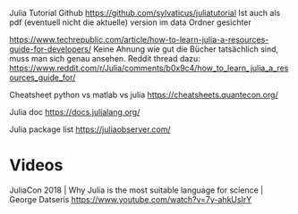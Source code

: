 Julia Tutorial Github https://github.com/sylvaticus/juliatutorial 
Ist auch als pdf (eventuell nicht die aktuelle) version im data Ordner
gesichter

https://www.techrepublic.com/article/how-to-learn-julia-a-resources-guide-for-developers/
Keine Ahnung wie gut die Bücher tatsächlich sind, muss man sich genau
ansehen.
Reddit thread dazu:
https://www.reddit.com/r/Julia/comments/b0x9c4/how_to_learn_julia_a_resources_guide_for/

Cheatsheet python vs matlab vs julia
https://cheatsheets.quantecon.org/

Julia doc
https://docs.julialang.org/

Julia package list
https://juliaobserver.com/

* Videos

JuliaCon 2018 | Why Julia is the most suitable language for science | George Datseris
https://www.youtube.com/watch?v=7y-ahkUsIrY
